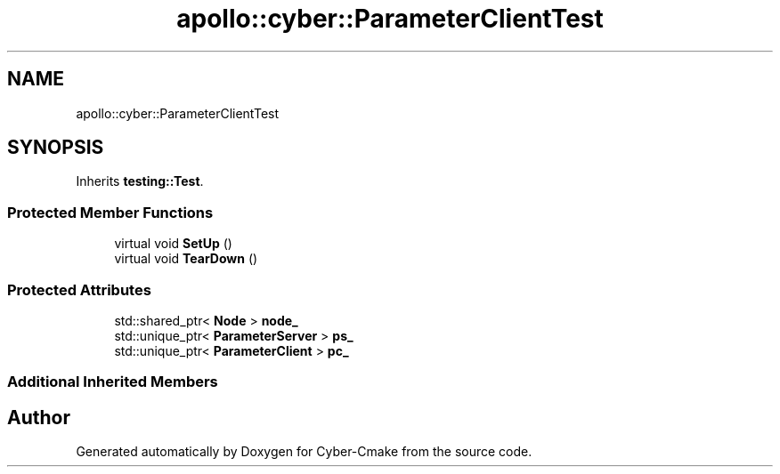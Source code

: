 .TH "apollo::cyber::ParameterClientTest" 3 "Sun Sep 3 2023" "Version 8.0" "Cyber-Cmake" \" -*- nroff -*-
.ad l
.nh
.SH NAME
apollo::cyber::ParameterClientTest
.SH SYNOPSIS
.br
.PP
.PP
Inherits \fBtesting::Test\fP\&.
.SS "Protected Member Functions"

.in +1c
.ti -1c
.RI "virtual void \fBSetUp\fP ()"
.br
.ti -1c
.RI "virtual void \fBTearDown\fP ()"
.br
.in -1c
.SS "Protected Attributes"

.in +1c
.ti -1c
.RI "std::shared_ptr< \fBNode\fP > \fBnode_\fP"
.br
.ti -1c
.RI "std::unique_ptr< \fBParameterServer\fP > \fBps_\fP"
.br
.ti -1c
.RI "std::unique_ptr< \fBParameterClient\fP > \fBpc_\fP"
.br
.in -1c
.SS "Additional Inherited Members"


.SH "Author"
.PP 
Generated automatically by Doxygen for Cyber-Cmake from the source code\&.
